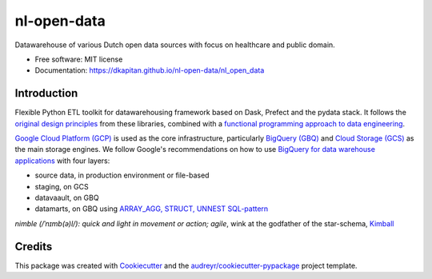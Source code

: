============
nl-open-data
============


.. image:: https://img.shields.io/pypi/v/nl_open_data.svg
        :target: https://pypi.python.org/pypi/nl_open_data

.. image:: https://img.shields.io/travis/dkapitan/nl_open_data.svg
        :target: https://travis-ci.com/dkapitan/nl_open_data

.. image:: https://readthedocs.org/projects/nl-open-data/badge/?version=latest
        :target: https://nl-open-data.readthedocs.io/en/latest/?badge=latest
        :alt: Documentation Status



Datawarehouse of various Dutch open data sources with focus on healthcare and public domain.


* Free software: MIT license
* Documentation: https://dkapitan.github.io/nl-open-data/nl_open_data


Introduction
------------

Flexible Python ETL toolkit for datawarehousing framework based on Dask, Prefect and the pydata stack. It follows the `original design principles`_ from these libraries, combined with a `functional programming approach to data engineering`_.

`Google Cloud Platform (GCP)`_ is used as the core infrastructure, particularly `BigQuery (GBQ)`_ and `Cloud Storage (GCS)`_ as the main storage engines. We follow Google's recommendations on how to use `BigQuery for data warehouse applications`_ with four layers:

- source data, in production environment or file-based
- staging, on GCS
- datavaault, on GBQ
- datamarts, on GBQ using `ARRAY_AGG, STRUCT, UNNEST SQL-pattern`_

*nimble (/ˈnɪmb(ə)l/): quick and light in movement or action; agile*, wink at the godfather of the star-schema, Kimball_


Credits
-------

This package was created with Cookiecutter_ and the `audreyr/cookiecutter-pypackage`_ project template.

.. _`original design principles`: https://stories.dask.org/en/latest/prefect-workflows.html
.. _`functional programming approach to data engineering`: https://medium.com/@maximebeauchemin/functional-data-engineering-a-modern-paradigm-for-batch-data-processing-2327ec32c42a
.. _`Google Cloud Platform (GCP)`: https://cloud.google.com/docs/
.. _`BigQuery (GBQ)`: https://cloud.google.com/bigquery/docs/
.. _`Cloud Storage (GCS)`: https://cloud.google.com/storage/
.. _`BigQuery for data warehouse applications`: https://cloud.google.com/solutions/bigquery-data-warehouse
.. _`ARRAY_AGG, STRUCT, UNNEST SQL-pattern`: https://medium.freecodecamp.org/exploring-a-powerful-sql-pattern-array-agg-struct-and-unnest-b7dcc6263e36
.. _Kimball: https://en.wikipedia.org/wiki/Ralph_Kimball
.. _Cookiecutter: https://github.com/audreyr/cookiecutter
.. _`audreyr/cookiecutter-pypackage`: https://github.com/audreyr/cookiecutter-pypackage
